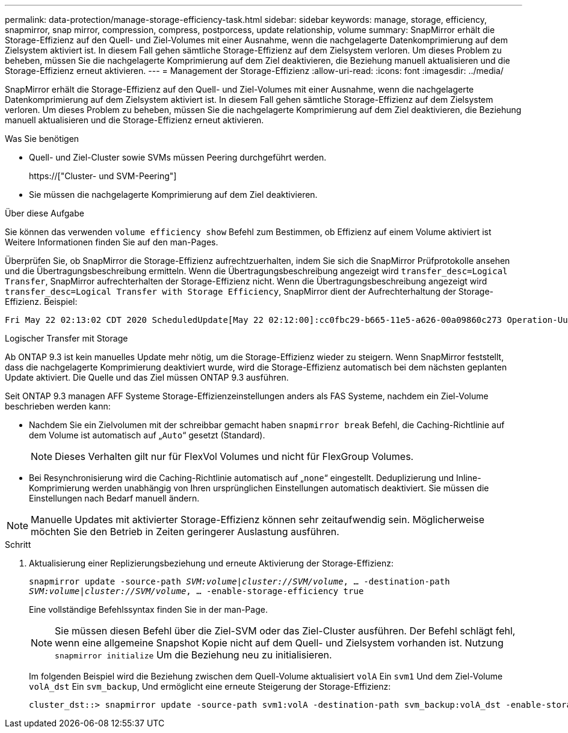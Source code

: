 ---
permalink: data-protection/manage-storage-efficiency-task.html 
sidebar: sidebar 
keywords: manage, storage, efficiency, snapmirror, snap mirror, compression, compress, postporcess, update relationship, volume 
summary: SnapMirror erhält die Storage-Effizienz auf den Quell- und Ziel-Volumes mit einer Ausnahme, wenn die nachgelagerte Datenkomprimierung auf dem Zielsystem aktiviert ist. In diesem Fall gehen sämtliche Storage-Effizienz auf dem Zielsystem verloren. Um dieses Problem zu beheben, müssen Sie die nachgelagerte Komprimierung auf dem Ziel deaktivieren, die Beziehung manuell aktualisieren und die Storage-Effizienz erneut aktivieren. 
---
= Management der Storage-Effizienz
:allow-uri-read: 
:icons: font
:imagesdir: ../media/


[role="lead"]
SnapMirror erhält die Storage-Effizienz auf den Quell- und Ziel-Volumes mit einer Ausnahme, wenn die nachgelagerte Datenkomprimierung auf dem Zielsystem aktiviert ist. In diesem Fall gehen sämtliche Storage-Effizienz auf dem Zielsystem verloren. Um dieses Problem zu beheben, müssen Sie die nachgelagerte Komprimierung auf dem Ziel deaktivieren, die Beziehung manuell aktualisieren und die Storage-Effizienz erneut aktivieren.

.Was Sie benötigen
* Quell- und Ziel-Cluster sowie SVMs müssen Peering durchgeführt werden.
+
https://["Cluster- und SVM-Peering"]

* Sie müssen die nachgelagerte Komprimierung auf dem Ziel deaktivieren.


.Über diese Aufgabe
Sie können das verwenden `volume efficiency show` Befehl zum Bestimmen, ob Effizienz auf einem Volume aktiviert ist Weitere Informationen finden Sie auf den man-Pages.

Überprüfen Sie, ob SnapMirror die Storage-Effizienz aufrechtzuerhalten, indem Sie sich die SnapMirror Prüfprotokolle ansehen und die Übertragungsbeschreibung ermitteln. Wenn die Übertragungsbeschreibung angezeigt wird `transfer_desc=Logical Transfer`, SnapMirror aufrechterhalten der Storage-Effizienz nicht. Wenn die Übertragungsbeschreibung angezeigt wird `transfer_desc=Logical Transfer with Storage Efficiency`, SnapMirror dient der Aufrechterhaltung der Storage-Effizienz. Beispiel:

[listing]
----
Fri May 22 02:13:02 CDT 2020 ScheduledUpdate[May 22 02:12:00]:cc0fbc29-b665-11e5-a626-00a09860c273 Operation-Uuid=39fbcf48-550a-4282-a906-df35632c73a1 Group=none Operation-Cookie=0 action=End source=<sourcepath> destination=<destpath> status=Success bytes_transferred=117080571 network_compression_ratio=1.0:1 transfer_desc=Logical Transfer - Optimized Directory Mode
----
Logischer Transfer mit Storage

Ab ONTAP 9.3 ist kein manuelles Update mehr nötig, um die Storage-Effizienz wieder zu steigern. Wenn SnapMirror feststellt, dass die nachgelagerte Komprimierung deaktiviert wurde, wird die Storage-Effizienz automatisch bei dem nächsten geplanten Update aktiviert. Die Quelle und das Ziel müssen ONTAP 9.3 ausführen.

Seit ONTAP 9.3 managen AFF Systeme Storage-Effizienzeinstellungen anders als FAS Systeme, nachdem ein Ziel-Volume beschrieben werden kann:

* Nachdem Sie ein Zielvolumen mit der schreibbar gemacht haben `snapmirror break` Befehl, die Caching-Richtlinie auf dem Volume ist automatisch auf „`Auto`“ gesetzt (Standard).
+
[NOTE]
====
Dieses Verhalten gilt nur für FlexVol Volumes und nicht für FlexGroup Volumes.

====
* Bei Resynchronisierung wird die Caching-Richtlinie automatisch auf „`none`“ eingestellt. Deduplizierung und Inline-Komprimierung werden unabhängig von Ihren ursprünglichen Einstellungen automatisch deaktiviert. Sie müssen die Einstellungen nach Bedarf manuell ändern.


[NOTE]
====
Manuelle Updates mit aktivierter Storage-Effizienz können sehr zeitaufwendig sein. Möglicherweise möchten Sie den Betrieb in Zeiten geringerer Auslastung ausführen.

====
.Schritt
. Aktualisierung einer Replizierungsbeziehung und erneute Aktivierung der Storage-Effizienz:
+
`snapmirror update -source-path _SVM:volume_|_cluster://SVM/volume_, ... -destination-path _SVM:volume_|_cluster://SVM/volume_, ... -enable-storage-efficiency true`

+
Eine vollständige Befehlssyntax finden Sie in der man-Page.

+
[NOTE]
====
Sie müssen diesen Befehl über die Ziel-SVM oder das Ziel-Cluster ausführen. Der Befehl schlägt fehl, wenn eine allgemeine Snapshot Kopie nicht auf dem Quell- und Zielsystem vorhanden ist. Nutzung `snapmirror initialize` Um die Beziehung neu zu initialisieren.

====
+
Im folgenden Beispiel wird die Beziehung zwischen dem Quell-Volume aktualisiert `volA` Ein `svm1` Und dem Ziel-Volume `volA_dst` Ein `svm_backup`, Und ermöglicht eine erneute Steigerung der Storage-Effizienz:

+
[listing]
----
cluster_dst::> snapmirror update -source-path svm1:volA -destination-path svm_backup:volA_dst -enable-storage-efficiency true
----

